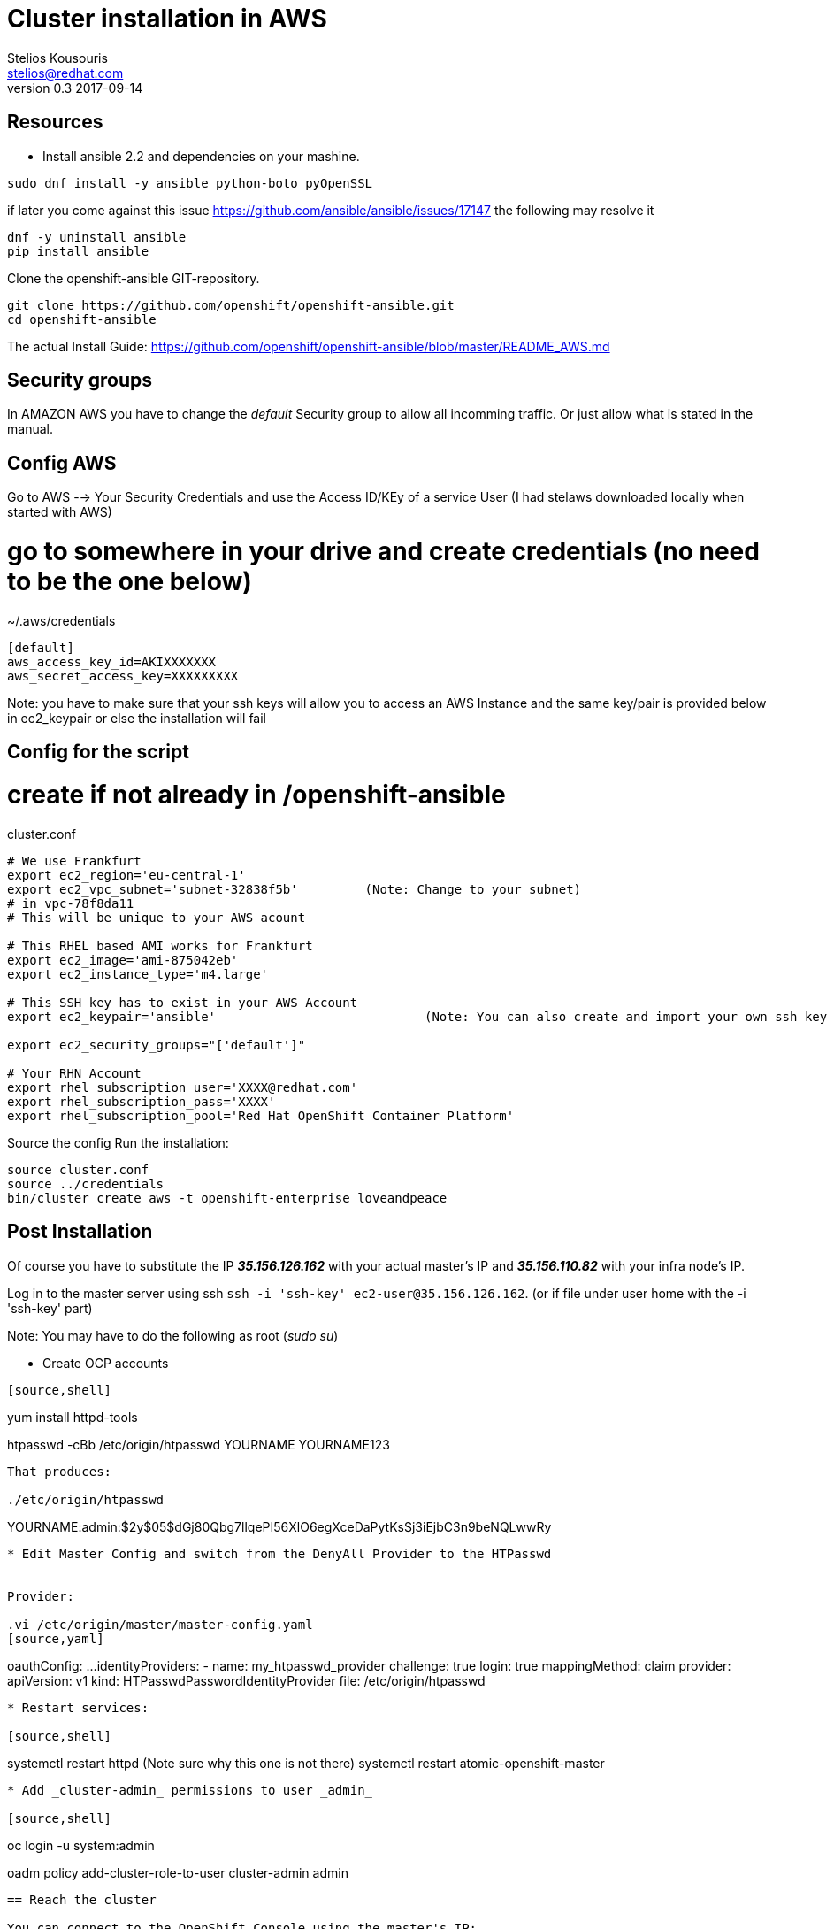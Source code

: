 = Cluster installation in AWS
Stelios Kousouris <stelios@redhat.com>
v0.3  2017-09-14

== Resources

* Install ansible 2.2 and dependencies on your mashine.

[source,shell]
----
sudo dnf install -y ansible python-boto pyOpenSSL
----

if later you come against this issue https://github.com/ansible/ansible/issues/17147 the following may resolve it

[source,shell]
----
dnf -y uninstall ansible
pip install ansible
----

Clone the openshift-ansible GIT-repository.

[source,shell]
----
git clone https://github.com/openshift/openshift-ansible.git
cd openshift-ansible
----

The actual Install Guide: https://github.com/openshift/openshift-ansible/blob/master/README_AWS.md

== Security groups

In AMAZON AWS you have to change the _default_ Security group to allow all incomming traffic.
Or just allow what is stated in the manual.

== Config AWS

Go to AWS --> Your Security Credentials and use the Access ID/KEy of a service User (I had stelaws downloaded locally when started with AWS)

# go to somewhere in your drive and create credentials (no need to be the one below)
.~/.aws/credentials

[source,ini]
----
[default]
aws_access_key_id=AKIXXXXXXX
aws_secret_access_key=XXXXXXXXX
----

Note: you have to make sure that your ssh keys will allow you to access an AWS Instance and the same key/pair is provided below in  ec2_keypair or else the installation will fail

== Config for the script
# create if not already in /openshift-ansible

cluster.conf
[source,shell]
----
# We use Frankfurt
export ec2_region='eu-central-1'
export ec2_vpc_subnet='subnet-32838f5b'		(Note: Change to your subnet)
# in vpc-78f8da11
# This will be unique to your AWS acount

# This RHEL based AMI works for Frankfurt
export ec2_image='ami-875042eb'
export ec2_instance_type='m4.large'

# This SSH key has to exist in your AWS Account
export ec2_keypair='ansible'				(Note: You can also create and import your own ssh key eg. create it in ~/.ssh/id_rsa, link: http://docs.aws.amazon.com/AWSEC2/latest/UserGuide/ec2-key-pairs.html#how-to-generate-your-own-key-and-import-it-to-aws[import id_rsa into AWS] and then replaced here "id_rsa" for "ansible". Alternative: in MyEC2Key change to what I have in your AWS account as KEYPAIR and also copy MyEC2Key.pem to ~/.ssh/)

export ec2_security_groups="['default']"

# Your RHN Account
export rhel_subscription_user='XXXX@redhat.com'
export rhel_subscription_pass='XXXX'
export rhel_subscription_pool='Red Hat OpenShift Container Platform'
----

Source the config
Run the installation:

[source,shell]
----
source cluster.conf
source ../credentials
bin/cluster create aws -t openshift-enterprise loveandpeace
----

== Post Installation

Of course you have to substitute the IP *_35.156.126.162_* with your actual master's IP and *_35.156.110.82_* with your infra node's IP.

Log in to the master server using ssh `ssh -i 'ssh-key' ec2-user@35.156.126.162`. (or if file under user home with the -i 'ssh-key' part)

Note: You may have to do the following as root (_sudo su_)

* Create OCP accounts

----
[source,shell]
----
yum install httpd-tools

htpasswd -cBb /etc/origin/htpasswd YOURNAME YOURNAME123
----

That produces:

./etc/origin/htpasswd
----
YOURNAME:admin:$2y$05$dGj80Qbg7llqePI56XlO6egXceDaPytKsSj3iEjbC3n9beNQLwwRy
----


* Edit Master Config and switch from the DenyAll Provider to the HTPasswd


Provider:

.vi /etc/origin/master/master-config.yaml
[source,yaml]
----
oauthConfig:
  ...
  identityProviders:
    - name: my_htpasswd_provider
      challenge: true
      login: true
      mappingMethod: claim
      provider:
        apiVersion: v1
        kind: HTPasswdPasswordIdentityProvider
        file: /etc/origin/htpasswd
----

* Restart services:

[source,shell]
----
systemctl restart httpd (Note sure why this one is not there)
systemctl restart atomic-openshift-master
----

* Add _cluster-admin_ permissions to user _admin_

[source,shell]
----
oc login -u system:admin

oadm policy add-cluster-role-to-user cluster-admin admin
----

== Reach the cluster

You can connect to the OpenShift Console using the master's IP:

https://MASTER_PUBLIC_IP:8443/console/

You can open the Registry as well if you map the INFRA node hostname to the router in your
_/etc/hosts_

./etc/hosts
----
INFRA-NODE-IP registry-console-default.router.default.svc.cluster.local
----

And open this URL in your browser:
https://registry-console-default.router.default.svc.cluster.local/

make Service Endpoints reacheable from outside

./etc/hosts
----
INFRA-NODE-IP homeplan-workshop.router.default.svc.cluster.local
----


== Setting up projects and accounts

* Create new project

[source, shell]
----
oc new-project 'NAME OF PROJECT'
----

----
TECH EXCHANGE AWS NODES
TASK [debug] ******************************************************************************************************************************************************************************************************
ok: [localhost] => {
    "changed": false, 
    "msg": {
        "techexchreactive": {
            "master": {
                "default": [
                    {
                        "name": "techexchreactive-master-1b913", 
                        "private IP": "172.31.16.217", 
                        "public IP": "18.194.3.156"
                    }
                ]
            }, 
            "node": {
                "compute": [
                    {
                        "name": "techexchreactive-node-compute-a8edc", 
                        "private IP": "172.31.21.130", 
                        "public IP": "35.158.208.213"
                    }, 
                    {
                        "name": "techexchreactive-node-compute-18810", 
                        "private IP": "172.31.30.86", 
                        "public IP": "35.157.61.117"
                    }
                ], 
                "infra": [
                    {
                        "name": "techexchreactive-node-infra-425e0", 
                        "private IP": "172.31.23.139", 
                        "public IP": "18.194.49.159"
                    }
                ]
            }
        }
    }
}

----


* Give service account view priveleges for service discovery

[source, shell]
----
oc policy add-role-to-user view system:serviceaccount:$(oc project -q):default -n $(oc project -q)
----


== Open Tasks

* AWS Accounts
* Personal Logins
* Accounts for every team
* Tighten Security on security group



